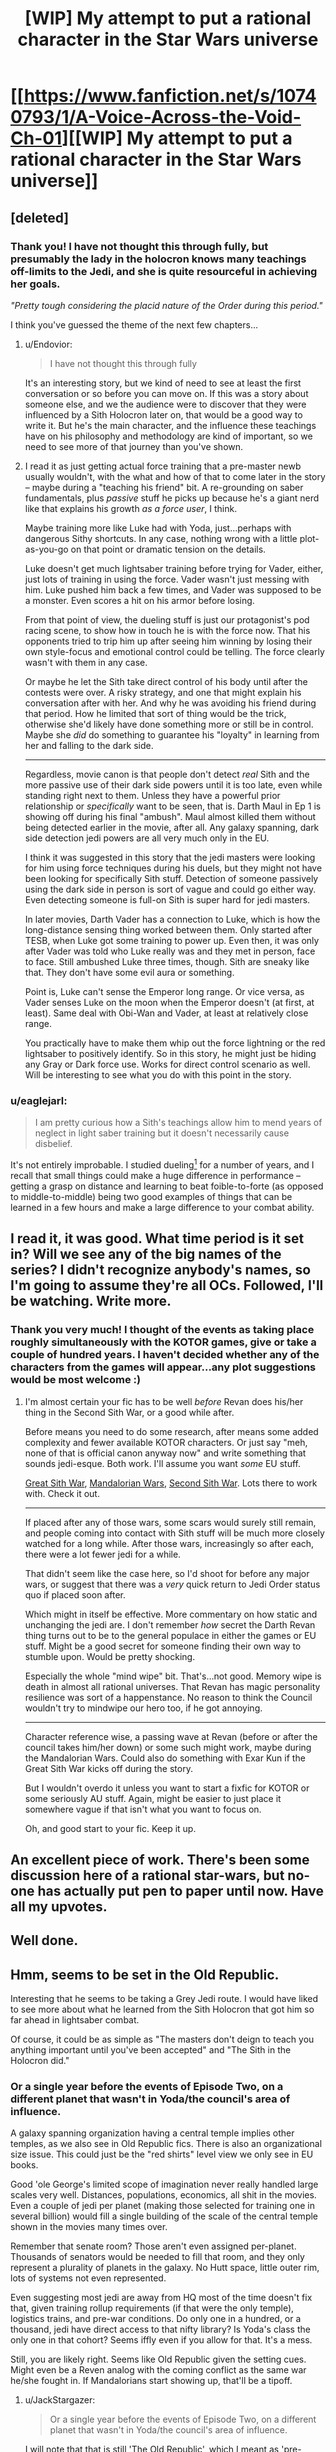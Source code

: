 #+TITLE: [WIP] My attempt to put a rational character in the Star Wars universe

* [[https://www.fanfiction.net/s/10740793/1/A-Voice-Across-the-Void-Ch-01][[WIP] My attempt to put a rational character in the Star Wars universe]]
:PROPERTIES:
:Score: 26
:DateUnix: 1426311034.0
:DateShort: 2015-Mar-14
:END:

** [deleted]
:PROPERTIES:
:Score: 7
:DateUnix: 1426356256.0
:DateShort: 2015-Mar-14
:END:

*** Thank you! I have not thought this through fully, but presumably the lady in the holocron knows many teachings off-limits to the Jedi, and she is quite resourceful in achieving her goals.

/"Pretty tough considering the placid nature of the Order during this period."/

I think you've guessed the theme of the next few chapters...
:PROPERTIES:
:Score: 3
:DateUnix: 1426369429.0
:DateShort: 2015-Mar-15
:END:

**** u/Endovior:
#+begin_quote
  I have not thought this through fully
#+end_quote

It's an interesting story, but we kind of need to see at least the first conversation or so before you can move on. If this was a story about someone else, and we the audience were to discover that they were influenced by a Sith Holocron later on, that would be a good way to write it. But he's the main character, and the influence these teachings have on his philosophy and methodology are kind of important, so we need to see more of that journey than you've shown.
:PROPERTIES:
:Author: Endovior
:Score: 3
:DateUnix: 1426395776.0
:DateShort: 2015-Mar-15
:END:


**** I read it as just getting actual force training that a pre-master newb usually wouldn't, with the what and how of that to come later in the story -- maybe during a "teaching his friend" bit. A re-grounding on saber fundamentals, plus /passive/ stuff he picks up because he's a giant nerd like that explains his growth /as a force user/, I think.

Maybe training more like Luke had with Yoda, just...perhaps with dangerous Sithy shortcuts. In any case, nothing wrong with a little plot-as-you-go on that point or dramatic tension on the details.

Luke doesn't get much lightsaber training before trying for Vader, either, just lots of training in using the force. Vader wasn't just messing with him. Luke pushed him back a few times, and Vader was supposed to be a monster. Even scores a hit on his armor before losing.

From that point of view, the dueling stuff is just our protagonist's pod racing scene, to show how in touch he is with the force now. That his opponents tried to trip him up after seeing him winning by losing their own style-focus and emotional control could be telling. The force clearly wasn't with them in any case.

Or maybe he let the Sith take direct control of his body until after the contests were over. A risky strategy, and one that might explain his conversation after with her. And why he was avoiding his friend during that period. How he limited that sort of thing would be the trick, otherwise she'd likely have done something more or still be in control. Maybe she /did/ do something to guarantee his "loyalty" in learning from her and falling to the dark side.

--------------

Regardless, movie canon is that people don't detect /real/ Sith and the more passive use of their dark side powers until it is too late, even while standing right next to them. Unless they have a powerful prior relationship or /specifically/ want to be seen, that is. Darth Maul in Ep 1 is showing off during his final "ambush". Maul almost killed them without being detected earlier in the movie, after all. Any galaxy spanning, dark side detection jedi powers are all very much only in the EU.

I think it was suggested in this story that the jedi masters were looking for him using force techniques during his duels, but they might not have been looking for specifically Sith stuff. Detection of someone passively using the dark side in person is sort of vague and could go either way. Even detecting someone is full-on Sith is super hard for jedi masters.

In later movies, Darth Vader has a connection to Luke, which is how the long-distance sensing thing worked between them. Only started after TESB, when Luke got some training to power up. Even then, it was only after Vader was told who Luke really was and they met in person, face to face. Still ambushed Luke three times, though. Sith are sneaky like that. They don't have some evil aura or something.

Point is, Luke can't sense the Emperor long range. Or vice versa, as Vader senses Luke on the moon when the Emperor doesn't (at first, at least). Same deal with Obi-Wan and Vader, at least at relatively close range.

You practically have to make them whip out the force lightning or the red lightsaber to positively identify. So in this story, he might just be hiding any Gray or Dark force use. Works for direct control scenario as well. Will be interesting to see what you do with this point in the story.
:PROPERTIES:
:Author: TimeLoopedPowerGamer
:Score: 3
:DateUnix: 1426414009.0
:DateShort: 2015-Mar-15
:END:


*** u/eaglejarl:
#+begin_quote
  I am pretty curious how a Sith's teachings allow him to mend years of neglect in light saber training but it doesn't necessarily cause disbelief.
#+end_quote

It's not entirely improbable. I studied dueling[1] for a number of years, and I recall that small things could make a huge difference in performance -- getting a grasp on distance and learning to beat foible-to-forte (as opposed to middle-to-middle) being two good examples of things that can be learned in a few hours and make a large difference to your combat ability.

[1] Fencing is a sport based around making a light come on by touching someone with the tip of your weapon. Dueling is the art of killing someone with a Western-style sword.
:PROPERTIES:
:Author: eaglejarl
:Score: 1
:DateUnix: 1426402142.0
:DateShort: 2015-Mar-15
:END:


** I read it, it was good. What time period is it set in? Will we see any of the big names of the series? I didn't recognize anybody's names, so I'm going to assume they're all OCs. Followed, I'll be watching. Write more.
:PROPERTIES:
:Author: Nevereatcars
:Score: 6
:DateUnix: 1426317205.0
:DateShort: 2015-Mar-14
:END:

*** Thank you very much! I thought of the events as taking place roughly simultaneously with the KOTOR games, give or take a couple of hundred years. I haven't decided whether any of the characters from the games will appear...any plot suggestions would be most welcome :)
:PROPERTIES:
:Score: 3
:DateUnix: 1426369037.0
:DateShort: 2015-Mar-15
:END:

**** I'm almost certain your fic has to be well /before/ Revan does his/her thing in the Second Sith War, or a good while after.

Before means you need to do some research, after means some added complexity and fewer available KOTOR characters. Or just say "meh, none of that is official canon anyway now" and write something that sounds jedi-esque. Both work. I'll assume you want /some/ EU stuff.

[[http://starwars.wikia.com/wiki/Great_Sith_War][Great Sith War]], [[http://starwars.wikia.com/wiki/Mandalorian_Wars][Mandalorian Wars]], [[http://starwars.wikia.com/wiki/Jedi_Civil_War][Second Sith War]]. Lots there to work with. Check it out.

--------------

If placed after any of those wars, some scars would surely still remain, and people coming into contact with Sith stuff will be much more closely watched for a long while. After those wars, increasingly so after each, there were a lot fewer jedi for a while.

That didn't seem like the case here, so I'd shoot for before any major wars, or suggest that there was a /very/ quick return to Jedi Order status quo if placed soon after.

Which might in itself be effective. More commentary on how static and unchanging the jedi are. I don't remember /how/ secret the Darth Revan thing turns out to be to the general populace in either the games or EU stuff. Might be a good secret for someone finding their own way to stumble upon. Would be pretty shocking.

Especially the whole "mind wipe" bit. That's...not good. Memory wipe is death in almost all rational universes. That Revan has magic personality resilience was sort of a happenstance. No reason to think the Council wouldn't try to mindwipe our hero too, if he got annoying.

--------------

Character reference wise, a passing wave at Revan (before or after the council takes him/her down) or some such might work, maybe during the Mandalorian Wars. Could also do something with Exar Kun if the Great Sith War kicks off during the story.

But I wouldn't overdo it unless you want to start a fixfic for KOTOR or some seriously AU stuff. Again, might be easier to just place it somewhere vague if that isn't what you want to focus on.

Oh, and good start to your fic. Keep it up.
:PROPERTIES:
:Author: TimeLoopedPowerGamer
:Score: 4
:DateUnix: 1426408194.0
:DateShort: 2015-Mar-15
:END:


** An excellent piece of work. There's been some discussion here of a rational star-wars, but no-one has actually put pen to paper until now. Have all my upvotes.
:PROPERTIES:
:Author: FTL_wishes
:Score: 5
:DateUnix: 1426319594.0
:DateShort: 2015-Mar-14
:END:


** Well done.
:PROPERTIES:
:Author: AugSphere
:Score: 2
:DateUnix: 1426324006.0
:DateShort: 2015-Mar-14
:END:


** Hmm, seems to be set in the Old Republic.

Interesting that he seems to be taking a Grey Jedi route. I would have liked to see more about what he learned from the Sith Holocron that got him so far ahead in lightsaber combat.

Of course, it could be as simple as "The masters don't deign to teach you anything important until you've been accepted" and "The Sith in the Holocron did."
:PROPERTIES:
:Author: JackStargazer
:Score: 2
:DateUnix: 1426348797.0
:DateShort: 2015-Mar-14
:END:

*** Or a single year before the events of Episode Two, on a different planet that wasn't in Yoda/the council's area of influence.

A galaxy spanning organization having a central temple implies other temples, as we also see in Old Republic fics. There is also an organizational size issue. This could just be the "red shirts" level view we only see in EU books.

Good 'ole George's limited scope of imagination never really handled large scales very well. Distances, populations, economics, all shit in the movies. Even a couple of jedi per planet (making those selected for training one in several billion) would fill a single building of the scale of the central temple shown in the movies many times over.

Remember that senate room? Those aren't even assigned per-planet. Thousands of senators would be needed to fill that room, and they only represent a plurality of planets in the galaxy. No Hutt space, little outer rim, lots of systems not even represented.

Even suggesting most jedi are away from HQ most of the time doesn't fix that, given training rollup requirements (if that were the only temple), logistics trains, and pre-war conditions. Do only one in a hundred, or a thousand, jedi have direct access to that nifty library? Is Yoda's class the only one in that cohort? Seems iffly even if you allow for that. It's a mess.

Still, you are likely right. Seems like Old Republic given the setting cues. Might even be a Reven analog with the coming conflict as the same war he/she fought in. If Mandalorians start showing up, that'll be a tipoff.
:PROPERTIES:
:Author: TimeLoopedPowerGamer
:Score: 1
:DateUnix: 1426361979.0
:DateShort: 2015-Mar-14
:END:

**** u/JackStargazer:
#+begin_quote
  Or a single year before the events of Episode Two, on a different planet that wasn't in Yoda/the council's area of influence.
#+end_quote

I will note that that is still 'The Old Republic', which I meant as 'pre-Galactic Empire' and not 'Revan's time, ca. 3970 BBY'.

What you say makes eminent logical sense, and there are clearly other temples (we see the one on Dantooine in KOTOR for example) but the Coruscant one is the most central. There was a great library on Ossus, but it was destroyed in 3996 BBY by Exar Kun.

#+begin_quote
  Even a couple of jedi per planet (making those selected for training one in several billion) would fill a single building of the scale of the central temple shown in the movies many times over.
#+end_quote

This is especially true since we know some races have much higher percentages of population that are force sensitive - there simply must be more temples and training areas.

There is a limit to what can be shown on screen however.
:PROPERTIES:
:Author: JackStargazer
:Score: 1
:DateUnix: 1426363466.0
:DateShort: 2015-Mar-14
:END:

***** u/TimeLoopedPowerGamer:
#+begin_quote
  I will note that that is still 'The Old Republic', which I meant as 'pre-Galactic Empire' and not 'Revan's time, ca. 3970 BBY'.
#+end_quote

Understood. Not exactly the correct terminology, I think. But that makes sense. This says the Old Republic period [[http://starwars.wikia.com/wiki/Old_Republic_era][ended in 1000 BBY]], though I'm not sure about the citation.

#+begin_quote
  There is a limit to what can be shown on screen however.
#+end_quote

This is my rant time.

That excuse just doesn't work anymore. Maybe for Eps 4-6, because of budget and scope and setting, but not for the new prequels, when the jedi order was supposed to be at its height. The Clone Wars cartoons, which get a lot better later if you have the stomach for it, don't even expand on this.

It would take maybe five words to minimally establish. With CGI and modern animation, you don't even need to make an expensive matte painting for a quick establishing shot if more was needed.

Everything is always about the temple on Coruscant, which in the prequels is the /only/ temple and the only force sensitive order at all (*in canon*), which just doesn't fit with the proper scale of things. Even the KOTOR games get closer to right, and they are still way off. The size of the Empire is at least that of the Republic. The Old Republic should be even larger at some times. Obi-Wan Kenobi in Star Wars III re the current Empire:

#+begin_quote
  The Chancellor will not be able to control the thousands of star systems without keeping the Senate intact.
#+end_quote

That's big. And that only counts the Republic planets, and they don't own the entire galaxy while apparently still accepting any force sensitive to the order. Anakin not being a republic citizen wasn't an issue that was raised, after all.

Still, if we're talking Republic space only, and /only/ around ten billion people per /system/ (assuming only /one/ habitable planet and no orbitals or other habitats), we're still looking at crazy huge scales here.

Thousands of systems, meaning at least two thousand, times ten billion, times how rare are jedi? Are successfully trained jedi literally one in ten billion? If not, the jedi order is too small. Two thousand jedi trained and in training is too small, and way more than are ever even /suggested/ to exist in the movies. Not even the AU books fix this with their agricorp blathering.

There could be maybe a hundred jedi knights in the Clone Wars cartoons (the most extensive look we get), but only a dozen or so that we ever see in detail. There are only about as many jedi masters as apprentice padawans shown, maybe three times as many younger students /in total/ at the central (and apparently only) temple, and in direct defiance of all hierarchical logic almost no "solo" knights other than Anakin even hinted at.

This is sloppy and bad, not just budget constraints. This is on the order of a planet being destroyed and it being "as if millions of voices suddenly cried out". A galactic war killing "millions" is a common failing in sci-fi. This dearth of jedi. Darth Dearth would be great.

A single line about "all the smaller fights" or "the lesser battles for the scattered temples being hard fought" or a single temple outpost behind Separatist lines would give much of that needed depth to the universe. There is simply no excuse for portraying a /galactic/ scale organization like that. Given how long they've existed, and the fact that they're a order guarding the galaxy's peace, not simply the local Lion's Club, Jedi should be as numerous as the clone troopers, at least at the lower levels of the order.

Lucas had no trouble with epic space battles and legions of anonymous CGI storm troopers. That there is limited time simply isn't an excuse that works anymore when CGI people can be made cheaply to add to the background. He showed how large the Republic government was with CGI. Why is the jedi order shown to be a handful of masters, with maybe two dozen jedi to muster with Mace when the shit hits the fan?

There should be /millions/ of jedi in the universe. Hundreds of thousands of jedi masters. Hundreds of temples, each headed by an elder at the level that might be considered for a council seat. That's how /real/ religious orders work, why not space ones? That's how a /real/ space opera would work, echoing or playing off familiar themes of things like the Catholic church or Buddhist orders.

Such lost opportunity.

/rant
:PROPERTIES:
:Author: TimeLoopedPowerGamer
:Score: 2
:DateUnix: 1426466325.0
:DateShort: 2015-Mar-16
:END:

****** u/JackStargazer:
#+begin_quote
  Understood. Not exactly the correct terminology, I think. But that makes sense. This says the Old Republic period ended in 1000 BBY[1] , though I'm not sure about the citation.
#+end_quote

I suppose. Notable however is that these seem to be historical period names akin to 'Middle Ages', or 'Classical Era' and not 'the set of all years in which the Galaxy was ruled by the Republic which existed before Palpatine's empire.'

The fact that the so called 'Rise of the Empire' period, which for some reason extends a thousand years before Palpatine's birth includes within it [[http://starwars.wikia.com/wiki/Golden_Age_of_the_Old_Republic][The so called Golden Age of the Old Republic]] tells me that whoever is writing these histories is a bit flaky.

Then again, ask 5 modern historians what years constitute the 'High Middle Ages' and you'll get 7 answers, so it's not surprising.

The rant is spot on. It's similar to the problem with Warhammer 40k's Imperium in a way - the Imperial Guard is noted as having trillions of members, which makes sense for its size, but even at their height, most Space Marine chapters have what, 1000 members? For multiple solar systems?

Even if each member was a man sized main battle tank that could fight for weeks, that's not enough to effectively conquer a single planet in any sensible length of time.

I suppose part of the problem with the Jedi is that millions of Jedi would not be defeatable. Especially with FTL and precognitive psychic sensing and communication. Order 66 doesn't work on that scale, even if you had the trooper numbers to pull it off - at those numbers there is no way to avoid a much larger percentage of jedi slipping through the cracks.
:PROPERTIES:
:Author: JackStargazer
:Score: 2
:DateUnix: 1426474790.0
:DateShort: 2015-Mar-16
:END:

******* PART TWO OF TWO (SEE [[http://www.reddit.com/r/rational/comments/2yzsmc/wip_my_attempt_to_put_a_rational_character_in_the/cpgdhgc][PART ONE]], the Nerdy Menace)

--------------

To get a feel for the scope of the issue, consider a back-of-the-napkin model of the "peaceful," not-at-Sith-war galaxy at a single point in time (WARNING READING REQUIRED):

- *One million trained and training jedi* in the galaxy, the top members of which sit on a council running the Republic's command and control organ for force-sensitives, i.e. the Jedi Order.

  - Which, X-Men style, also has a small fighting branch, the Jedi Knights. A /Force Special Forces/, if you will...Okay, I'll be good. Mouse away from the downvote button.

- Some wash out, so say one in ten graduate the school of serene knocks. I think that's actually better than the X-Men ever manage. That leaves *ten million more losers half-trained or worse*.

  - Who then either become normal dirt farmers (really?) or fall and become dark-side opponents at some very small fraction. All the better to prop up the Republic's jedi-industrial complex and their own religious beliefs about people who aren't trained falling to the dark side, 'natch.
  - NOTE: these are not true Sith-trained master/apprentice pairs, they just throw the lightning and maybe wear too much dark eye shadow.
  - Maybe at the rate of one in a million failed trainees turning? Seems low, doesn't it? Well, too high and failures would rationally just be killed, like Slytherin sortees should have. They were like, what? One in a thousand for becoming Death Eaters between the '60s and '99, and most rational readers consider that criminal. It isn't that sort of rational Jedi Order I'm discussing here, so I'm giving them the benefit of the doubt that their methods work as they say.
  - So *ten or so meh trained dark force users* in the galaxy at any time directly caused by jedi training failures, assuming no major Sith bases running or massive cloning operations or such.

- Three times that are never asked. *Thirty million force users are left behind* in the galaxy.

  - /About/ two thirds not being worth training plus those not found makes sense if they recruit from -1 σ and up, assuming /those with force powers/ are on a bell curve
  - The rest of this figure is made up of those missed, found too late, outside Republic search program zones, living on crapsack worlds, joining other force cults, etc.
  - Call their dark side rate as actually higher, thus giving the benefit of the doubt to the Jedi Order -- you can sort of follow that logic.
  - Say, an order of magnitude more likely for them to turn? That's a lot. Call it *three hundred self-trained dark siders*.

- /Maybe/ *ten thousand combat ready Jedi Knights* at any time. An absurdly high rate for civilians, but also not exactly fighting monks levels. That's one percent of jedi actually being a warrior trained to kill people, and proven good at it. WWII was about 12% of the US population actually in the military, many fewer using weapons.

  - More than enough to find and contain the *three hundred ten or so dark force users* in the galaxy, not including the environmental Sith effects at whatever rate they pop up.
  - Much of that...err, /force/ will be used to keep casinos in business and merchants from being robbed by space pirates lead by wild talent force users who /aren't even dark siders/. Another budget prop, but actually justified in a galaxy where some people have superpowers /and/ super tech.
  - That level of control let's them say the galaxy is "peaceful" from their point of view, and helps justify their Senate budget bills by every dark sider breakout event scaring a few locals who report up the chain and hit galactic headline news.
  - Think L.A. car chase news, but with more face paint and dark clothing. Not genocide level stuff usually, but people die in city and planet significant numbers because of the dark side force users. And all news at high tech levels is galactic news.

- Here is where it gets weird. I started running these numbers before working out the consequences. So, call it *two* "true" *Sith* who actually studied the inner sect secrets coming from at-risk force users (failed jedi /plus/ unaccounted for force sensitives, all 40 million) at a rate of /not very often/.

  - Say that's a one in a million thing to happen to a vulnerable force user. What's that mean?
  - I'm assuming those already using the dark side would be most likely to be drawn to dark Sith secrets and relics, because Force.
  - That means once every 3,000 years or so (during relative peace times, more during open galactic warfare) two Sith pop up to wreck shit.
  - That just about fits, with three major Sith-related wars (counting the Rebellion against a Sith controlled Empire) in the Republic's 25,000 year history, plus a lot of rooting out lone gunmen Sith studying naughty things like immortality (this is canon). That means there is something like a 50/50 chance that a Sith pair will start a major war /just by themselves/.
  - A war that will kill /hundreds of trillions/.
  - Note that these two Sith will be /fighting/ 10,000 or or so Jedi Knights only if they get drastically stupid. They can obviously hide well. And are powerful.
  - But if you (a Sith) can cause even a small schism within the jedi order, you can get a force of tens of thousands of force sensitive trainees to torture into combat effectiveness quickly. This trope matches with Sith being heartless task masters (literally) for lots of little dark force user drones while also trying to avoid Sith on Sith violence by (eventually) limiting enrollment in the inner secrets.
  - Huh. Can kinda see the jedi's point with these numbers. *By only adding a small number of failures with their tactics to the potential Sith pool (compared to not training everyone -- which to fix would require bad means), the biggest issue is trained jedi splitting off the order when a random Sith shows up.* Better to not even train those people who would so defect, since that's where your problem really is -- trained jedi falling.

- I haven't included a conversion rate for trained jedi falling to the dark side or straight-up becoming Sith here. I'm giving the jedi the benefit of the doubt that /if people follow their methods/ then trained jedi don't fall like that, or the very few who do are pruned before the fall and are included in the loser dropout numbers of dark siders.

  - An order that loses many people post-secret-handshake works a lot different than the Jedi Order, who seemed surprised that people like Asoka and Dooku would just up and leave. That indicates it is a rare event as well, and they are mostly concerned with people splintering because of religious differences, not some instant-Sith disease or artifact effect.
  - And they're already set up by numbers and temperament (and even librarians being armed and partially trained civilians) to pile on and insta-gib dark siders and Sith who are so obvious as to become known to them by, say, cackling wildly during summer festivals or gutting a couple of students in the Garden of a Thousand Cliches.
  - Which makes obvious evil a non-starter and the canon secret Sith plots quite rational.

- As for the rest of the jedi, call it 100,000 in training at any time, and the rest just being monks, diplomats, scholars of jedi-specific topics, and teachers. I'd expect lots of effort there to avoid letting in someone who's about to chestburster into a dark sider, wandering the galaxy being self-important and wise, and lots and lots of wisely watching their own for heresy.

  - The upper tiers would be swapping in and out from running peacekeeping duties and central administration at HQ. They don't need to be combat monsters, just masters of the force.
  - Still, I'd expect a lot of art to come from the jedi order, pieces on philosophy and science. But they are all about containing ambition, so...that's effectively a dead population group for advancing culture. Sad, really, but not statistically significant on a galactic scale, so they don't suffer too badly for it.

--------------

Weird. I was expecting something else going in. But it seems like, given my assumptions (including a moral and effective Jedi Order as written), they actually do a really important job. Without 10,000 Jedi Knights cleaning house, the dark siders would run around unchecked, building up until a Sith popped out and started trying to rule/destroy the galaxy. And another. And another...

And it all seems to fit with canon "facts" and tropes. I think rational Star Wars is a lot more possible once you stop making the Star Wars story about a single shawarma joint full of superheroes, and more about managing ubiquitous and double-edged superpowers at a galactic scale.

*/tl;dr, a snarky Sith fan concludes that with realistic galactic numbers of force sensitives, dark siders ruin everything, the Jedi Order a necessary force for order in the galaxy./*
:PROPERTIES:
:Author: TimeLoopedPowerGamer
:Score: 3
:DateUnix: 1426489996.0
:DateShort: 2015-Mar-16
:END:


******* u/TimeLoopedPowerGamer:
#+begin_quote
  I suppose part of the problem with the Jedi is that millions of Jedi would not be defeatable. Especially with FTL and precognitive psychic sensing and communication.
#+end_quote

More on this in a moment.

#+begin_quote
  Order 66 doesn't work on that scale, even if you had the trooper numbers to pull it off - at those numbers there is no way to avoid a much larger percentage of jedi slipping through the cracks.
#+end_quote

Well, I'm thinking Order 66 could include attacks on /all/ temples, which would have been where most jedi non-combatants retreated during war. If the Dark Side clouding their perceptions work on a galactic scale on two dozen people, it doesn't exclude it working on a galactic scale on ten thousand, or a million people. It seems to be the distance thing was the hard to understand part there, not clouding the minds of lots of jedi. Anyway, even if it required thousands of Sith trained dark side force users (like Jade in EU) hunting down librarians to pull off, that isn't impossible. Then the clones frag their commands and Vader spends the next twenty years tracking down the dregs, along with a few thousand of his own trained non-Sith dark siders.

And we know they don't just kill all force sensitives. Jedi weren't doing a great job repopulating themselves either, so that didn't slow births of force sensitives. There will still be just as many being born after the purge. They just won't be getting trained /as jedi/. Wonder what the Emperor has planned for /them/. Egh.

But that's not the bad part of large numbers of force sensitives. It gets worse. I'm thinking about other larger groups this implies even during the "peace" of the Republic.

First, consider the Jedi Order* needs to be functional (rationally speaking) to in at least one thing to have it last 25,000 years mostly intact. Continuing to exist. And Sith all go straight for the Order when they pop up.

Now consider a million force sensitives in the Jedi Order maybe, total. Ten times that many rejected, dropouts, or "other". Not exactly a safety school here in the US, but still. I'm being generous.

Say, three times /that/ below entry threshold, never picked up, or part of the other force sensitive groups that /obviously/ should exist -- unless the jedi are keeping their Monopoly of Force in using the Force by...force.

/Ahem/.

That's a lot of non-jedi force users.

To Be Continued...IN [[http://www.reddit.com/r/rational/comments/2yzsmc/wip_my_attempt_to_put_a_rational_character_in_the/cpgdidn][PART TWO]], Attack of the Bullet Points!
:PROPERTIES:
:Author: TimeLoopedPowerGamer
:Score: 1
:DateUnix: 1426489889.0
:DateShort: 2015-Mar-16
:END:


*** You guessed right! I'm curious, how did you know what I was thinking?
:PROPERTIES:
:Score: 1
:DateUnix: 1426369112.0
:DateShort: 2015-Mar-15
:END:

**** So that would mean that padawans are selected for either combat proficiency or adherence to tradition.
:PROPERTIES:
:Author: Transfuturist
:Score: 1
:DateUnix: 1426397023.0
:DateShort: 2015-Mar-15
:END:


** u/Transfuturist:
#+begin_quote
  "I will frank with you, my padawan
#+end_quote

be*
:PROPERTIES:
:Author: Transfuturist
:Score: 2
:DateUnix: 1426396937.0
:DateShort: 2015-Mar-15
:END:


** Hm, interesting.

Not much to say about the first bit, but subscribed.
:PROPERTIES:
:Author: linkhyrule5
:Score: 1
:DateUnix: 1426326365.0
:DateShort: 2015-Mar-14
:END:


** Pretty cool!

Not much to comment on so far, but it really is well written and enjoyable. I would definitely like to see more.
:PROPERTIES:
:Author: Kodix
:Score: 1
:DateUnix: 1426340558.0
:DateShort: 2015-Mar-14
:END:


** u/lfghikl:
#+begin_quote
  "There are a number of agencies within the Republic that have historically been keen to employ our former padawans. Do take a look at the references we have put together for you. "
#+end_quote

I know very little of Star Wars canon beyond the films, but I thought all padawans who weren't apprenticed to a Jedi were asked to join the Jedi Service Corps?
:PROPERTIES:
:Author: lfghikl
:Score: 1
:DateUnix: 1426437120.0
:DateShort: 2015-Mar-15
:END:

*** There is no /official/ canon beyond the films and later cartoons anymore. Sorry. Also, that line still fits as they aren't /really/ in the jedi order.
:PROPERTIES:
:Author: TimeLoopedPowerGamer
:Score: 1
:DateUnix: 1426466380.0
:DateShort: 2015-Mar-16
:END:

**** u/lfghikl:
#+begin_quote
  There is no official canon beyond the films and later cartoons anymore.
#+end_quote

Noted. Replace what I said with "I know very little about the Star Wars books, but ..." then.

#+begin_quote
  Also, that line still fits as they aren't really in the jedi order.
#+end_quote

You sure? [[http://starwars.wikia.com/wiki/Jedi_Service_Corps][This wiki-article]] seems to say the opposite:

#+begin_quote
  The Jedi Service Corps was an organization formed by the Council of Reassignment during the Old Republic era as an alternative to serving in the more traditional capacity of the Jedi Knights. Because it was run by the Jedi Order, the members of the Service Corps were all considered Jedi, though many of its members had failed to pass their Initiate Trials and therefore could not proceed in training at the Jedi academy.
#+end_quote

I have no idea how correct it is, though.
:PROPERTIES:
:Author: lfghikl
:Score: 2
:DateUnix: 1426469632.0
:DateShort: 2015-Mar-16
:END:

***** Good point. "Run by" reads to me as religious ownership of a business, or bureaucratic management of a government labor organization/concentration camp for failed ubermensch, but it could read in other ways.

Jedi is actually used in the films to mean more than in the EU books. I don't see how Vader can say to Luke, "Most Impressive, but you are not a Jedi yet" if a farmer without a lightsaber is one.

I mean, sick burn and all, but it doesn't logically add up.
:PROPERTIES:
:Author: TimeLoopedPowerGamer
:Score: 1
:DateUnix: 1426470810.0
:DateShort: 2015-Mar-16
:END:
